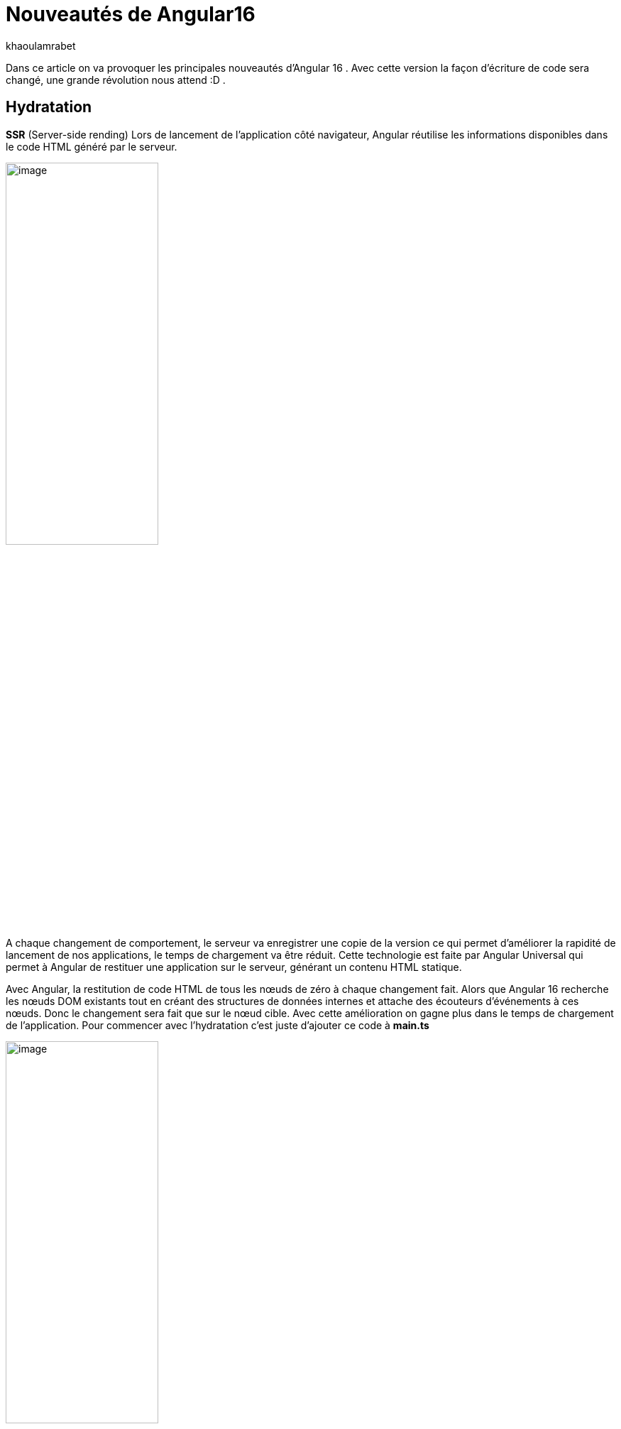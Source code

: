 :showtitle:
:page-navtitle: Les nouveautés de Angular 16
:page-excerpt: Cet article provoque les nouveautés de Angular 16 et la nouvelle révolution façon de développer avec Angular.
:layout: post
:author: khaoulamrabet
:page-tags: [Angular, Angular16, Signal, Hydratation, Router, Sous-RFC, Rxjs]
:page-vignette: java-20.png
:page-liquid:
 
= Nouveautés de Angular16

Dans ce article on va provoquer les principales nouveautés d’Angular 16 .
Avec cette version la façon d’écriture de code sera changé, une grande révolution nous attend :D .

== Hydratation 

*SSR* (Server-side rending)
Lors de lancement de l’application côté navigateur, Angular réutilise les informations disponibles dans le code HTML généré par le serveur. 


image::{{'/images/khaoulamrabet/code-hydratation.png' | relative_url}}[image,width=50%,align="center"]

A chaque changement de comportement, le serveur va enregistrer une copie de la version ce qui permet d'améliorer la rapidité de lancement de nos applications, le temps de chargement va être réduit. 
Cette technologie est faite par Angular Universal qui permet à Angular de restituer une application sur le serveur, générant un contenu HTML statique.

Avec Angular, la restitution de code HTML de tous les nœuds de zéro à chaque changement fait.
Alors que Angular 16 recherche les nœuds DOM existants tout en créant des structures de données internes et attache des écouteurs d'événements à ces nœuds. 
Donc le changement sera fait que sur le nœud cible. Avec cette amélioration on gagne plus dans le temps de chargement de l’application.
Pour commencer avec l’hydratation c’est juste d’ajouter ce code à *main.ts* 


image::{{'/images/khaoulamrabet/code-hydratation.png' | relative_url}}[image,width=50%,align="center"]


== ESBUILD

Dans cette nouvelle version d'Angular, *le système de construction* est basé sur esbuild pour les développeurs

image::{{'/images/khaoulamrabet/es-build.png' | relative_url}}[image,width=50%,align="center"]

EsBuild améliore le temps d'exécution de l'application en produition froid. Il utilse vite comme capot. Changer la propriété Build dans *angular.json*:

[source,javascript]
----
  "architecte" :{
       "build" : "@angular-devkit/build-angular:browser- esbuild" } 

----

== Signals Angular 

La grande nouveauté d’Angular 16 est le *Signal* Angular. Le concept de signal dans Angular est une fonctionnalité introduite dans la version 16 de la bibliothèque *@angular/core* . 

Il permet de définir des valeurs réactives et d'exprimer des dépendances entre ces valeurs.
Ce schéma détaille l’interface *WritableSignal* et ses méthodes pour la manipulation de Signal.

image::{{'/images/khaoulamrabet/es-build.png' | relative_url}}[image,width=50%,align="center"]

=== Exemple Autocomplete Général utilisant Signal: 

Le composant autocomplète partagé dans toute l’application *Shared* qui permet d’afficher une liste de donnée envoyé par le composant parent avec la possibilité d’affiner la recherche en entrent le nom de donnée dans l’input. 

==== Partie TS: auto-complete.component.ts

[source,javascript]
----
import {Component, Input, OnChanges, signal}from '@angular/core';
import { FormControl} from '@angular/forms';
import { ListDataType} from'@app/shared/interfaces/ListDataType.inteface';

@Component({
  selector: 'sciam-auto-complete',
  templateUrl:'./auto-complete.component.html',
  styleUrls: ['./auto-complete.component.scss']
})
export class AutoCompleteComponent implements OnChanges {

  @Input({required:true}) listData?:ListDataType;
  myControl= new FormControl('');
  filteredOptions= signal<never[]|undefined>([]);
  constructor() {
    this.change();
  }
  ngOnChanges() {
    this.filteredOptions.set(this.listData?.list);
  }
  change() {
    const list = this._filter(this.myControl.value);
    this.filteredOptions.set(list);
  }
  private _filter(value?:string | null) {
    const filterValue =value?.toLowerCase();

    return this.listData?.list?.filter((option: string)  => option?.toLowerCase().includes(<string>filterValue));
  }
}
----

* *FilteredOptions* : le signal qui contient les données de la liste à afficher 
Dans la fonction *change()* implementé dans le code au-dessus : on filtre les données et affecter les données au Signal avec la méthode *set()*.

* ListDataType: c'est un type définit dans l'application.

==== Partie Html : auto-complete.componont.html 

[source,html]
----
  <input type="text" 
       placeholder="{{listData?.label}}" 
       matInput (click)="change()" 
       [formControl]="myControl"
       [matAutocomplete]="auto">
<mat-autocomplete autoActiveFirstOption #auto="matAutocomplete">   
   <mat-option *ngFor="let option of filteredOptions()" [value]="option">
      {{option}}
   </mat-option>
</mat-autocomplete>

----

* Avec Directive *ngFor* on pourra parcourir le signal de façon asynchrone.

